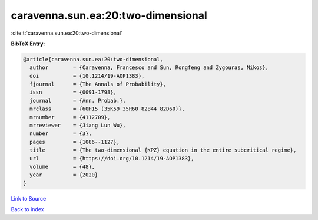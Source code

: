 caravenna.sun.ea:20:two-dimensional
===================================

:cite:t:`caravenna.sun.ea:20:two-dimensional`

**BibTeX Entry:**

.. code-block:: bibtex

   @article{caravenna.sun.ea:20:two-dimensional,
     author        = {Caravenna, Francesco and Sun, Rongfeng and Zygouras, Nikos},
     doi           = {10.1214/19-AOP1383},
     fjournal      = {The Annals of Probability},
     issn          = {0091-1798},
     journal       = {Ann. Probab.},
     mrclass       = {60H15 (35K59 35R60 82B44 82D60)},
     mrnumber      = {4112709},
     mrreviewer    = {Jiang Lun Wu},
     number        = {3},
     pages         = {1086--1127},
     title         = {The two-dimensional {KPZ} equation in the entire subcritical regime},
     url           = {https://doi.org/10.1214/19-AOP1383},
     volume        = {48},
     year          = {2020}
   }

`Link to Source <https://doi.org/10.1214/19-AOP1383},>`_


`Back to index <../By-Cite-Keys.html>`_

